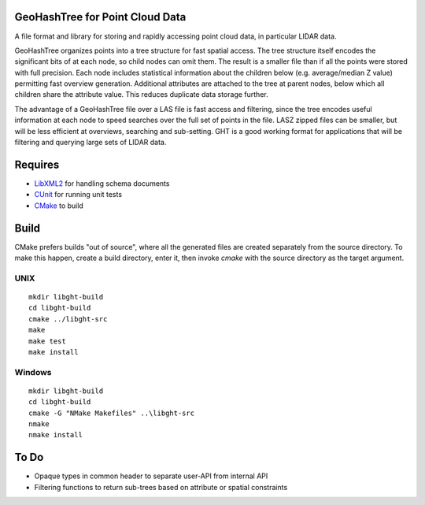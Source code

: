 GeoHashTree for Point Cloud Data
================================

A file format and library for storing and rapidly accessing point cloud data, in particular LIDAR data.

GeoHashTree organizes points into a tree structure for fast spatial access. The tree structure itself encodes the significant bits of at each node, so child nodes can omit them. The result is a smaller file than if all the points were stored with full precision. Each node includes statistical information about the children below (e.g. average/median Z value) permitting fast overview generation. Additional attributes are attached to the tree at parent nodes, below which all children share the attribute value. This reduces duplicate data storage further.

The advantage of a GeoHashTree file over a LAS file is fast access and filtering, since the tree encodes useful information at each node to speed searches over the full set of points in the file. LASZ zipped files can be smaller, but will be less efficient at overviews, searching and sub-setting. GHT is a good working format for applications that will be filtering and querying large sets of LIDAR data.

Requires
========

- `LibXML2 <http://www.xmlsoft.org/downloads.html>`_ for handling schema documents
- `CUnit <http://cunit.sourceforge.net/>`_ for running unit tests
- `CMake <http://www.cmake.org/cmake/resources/software.html>`_ to build

Build
=====

CMake prefers builds "out of source", where all the generated files are created separately from the source directory. To make this happen, create a build directory, enter it, then invoke `cmake` with the source directory as the target argument. 

UNIX
----

::

    mkdir libght-build
    cd libght-build
    cmake ../libght-src
    make
    make test
    make install

Windows
-------

::

    mkdir libght-build
    cd libght-build
    cmake -G "NMake Makefiles" ..\libght-src
    nmake
    nmake install

To Do
=====

- Opaque types in common header to separate user-API from internal API
- Filtering functions to return sub-trees based on attribute or spatial constraints

